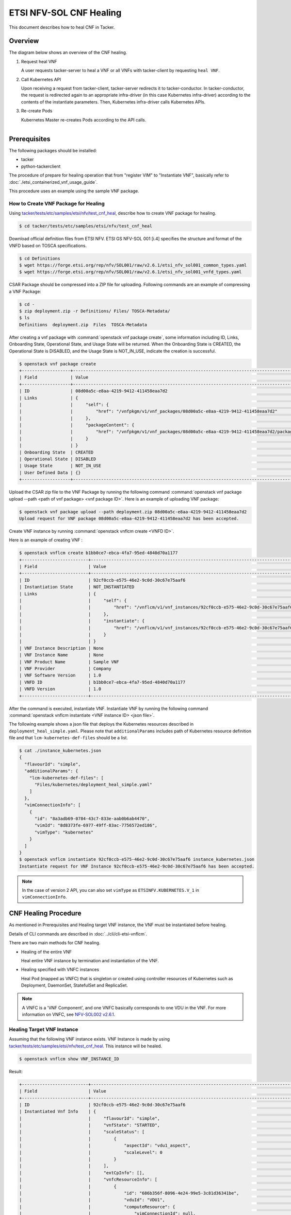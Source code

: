 ========================
ETSI NFV-SOL CNF Healing
========================

This document describes how to heal CNF in Tacker.

Overview
--------

The diagram below shows an overview of the CNF healing.

1. Request heal VNF

   A user requests tacker-server to heal a VNF or all VNFs with tacker-client
   by requesting ``heal VNF``.

2. Call Kubernetes API

   Upon receiving a request from tacker-client, tacker-server redirects it to
   tacker-conductor.  In tacker-conductor, the request is redirected again to
   an appropriate infra-driver (in this case Kubernetes infra-driver) according
   to the contents of the instantiate parameters.  Then, Kubernetes
   infra-driver calls Kubernetes APIs.

3. Re-create Pods

   Kubernetes Master re-creates Pods according to the API calls.

.. figure:: ../_images/etsi_cnf_healing.png
    :align: left


Prerequisites
-------------

The following packages should be installed:

* tacker
* python-tackerclient

The procedure of prepare for healing operation that from "register VIM" to
"Instantiate VNF", basically refer to
:doc:`./etsi_containerized_vnf_usage_guide`.

This procedure uses an example using the sample VNF package.

How to Create VNF Package for Healing
~~~~~~~~~~~~~~~~~~~~~~~~~~~~~~~~~~~~~~
Using `tacker/tests/etc/samples/etsi/nfv/test_cnf_heal`_,
describe how to create VNF package for healing.

.. code-block:: console

    $ cd tacker/tests/etc/samples/etsi/nfv/test_cnf_heal

Download official definition files from ETSI NFV.
ETSI GS NFV-SOL 001 [i.4] specifies the structure and format of the VNFD based
on TOSCA specifications.

.. code-block:: console

    $ cd Definitions
    $ wget https://forge.etsi.org/rep/nfv/SOL001/raw/v2.6.1/etsi_nfv_sol001_common_types.yaml
    $ wget https://forge.etsi.org/rep/nfv/SOL001/raw/v2.6.1/etsi_nfv_sol001_vnfd_types.yaml

CSAR Package should be compressed into a ZIP file for uploading.
Following commands are an example of compressing a VNF Package:

.. code-block:: console

    $ cd -
    $ zip deployment.zip -r Definitions/ Files/ TOSCA-Metadata/
    $ ls
    Definitions  deployment.zip  Files  TOSCA-Metadata

After creating a vnf package with :command:`openstack vnf package create`,
some information including ID, Links,
Onboarding State, Operational State, and Usage State will be returned.
When the Onboarding State is CREATED, the Operational State is DISABLED,
and the Usage State is NOT_IN_USE, indicate the creation is successful.

.. code-block:: console

    $ openstack vnf package create
    +-------------------+-------------------------------------------------------------------------------------------------+
    | Field             | Value                                                                                           |
    +-------------------+-------------------------------------------------------------------------------------------------+
    | ID                | 08d00a5c-e8aa-4219-9412-411458eaa7d2                                                            |
    | Links             | {                                                                                               |
    |                   |     "self": {                                                                                   |
    |                   |         "href": "/vnfpkgm/v1/vnf_packages/08d00a5c-e8aa-4219-9412-411458eaa7d2"                 |
    |                   |     },                                                                                          |
    |                   |     "packageContent": {                                                                         |
    |                   |         "href": "/vnfpkgm/v1/vnf_packages/08d00a5c-e8aa-4219-9412-411458eaa7d2/package_content" |
    |                   |     }                                                                                           |
    |                   | }                                                                                               |
    | Onboarding State  | CREATED                                                                                         |
    | Operational State | DISABLED                                                                                        |
    | Usage State       | NOT_IN_USE                                                                                      |
    | User Defined Data | {}                                                                                              |
    +-------------------+-------------------------------------------------------------------------------------------------+

Upload the CSAR zip file to the VNF Package by running the following command
:command:`openstack vnf package upload --path <path of vnf package> <vnf package ID>`.
Here is an example of uploading VNF package:

.. code-block:: console

  $ openstack vnf package upload --path deployment.zip 08d00a5c-e8aa-4219-9412-411458eaa7d2
  Upload request for VNF package 08d00a5c-e8aa-4219-9412-411458eaa7d2 has been accepted.

Create VNF instance by running :command:`openstack vnflcm create <VNFD ID>`.

Here is an example of creating VNF :

.. code-block:: console

  $ openstack vnflcm create b1bb0ce7-ebca-4fa7-95ed-4840d70a1177
  +--------------------------+---------------------------------------------------------------------------------------------+
  | Field                    | Value                                                                                       |
  +--------------------------+---------------------------------------------------------------------------------------------+
  | ID                       | 92cf0ccb-e575-46e2-9c0d-30c67e75aaf6                                                        |
  | Instantiation State      | NOT_INSTANTIATED                                                                            |
  | Links                    | {                                                                                           |
  |                          |     "self": {                                                                               |
  |                          |         "href": "/vnflcm/v1/vnf_instances/92cf0ccb-e575-46e2-9c0d-30c67e75aaf6"             |
  |                          |     },                                                                                      |
  |                          |     "instantiate": {                                                                        |
  |                          |         "href": "/vnflcm/v1/vnf_instances/92cf0ccb-e575-46e2-9c0d-30c67e75aaf6/instantiate" |
  |                          |     }                                                                                       |
  |                          | }                                                                                           |
  | VNF Instance Description | None                                                                                        |
  | VNF Instance Name        | None                                                                                        |
  | VNF Product Name         | Sample VNF                                                                                  |
  | VNF Provider             | Company                                                                                     |
  | VNF Software Version     | 1.0                                                                                         |
  | VNFD ID                  | b1bb0ce7-ebca-4fa7-95ed-4840d70a1177                                                        |
  | VNFD Version             | 1.0                                                                                         |
  +--------------------------+---------------------------------------------------------------------------------------------+


After the command is executed, instantiate VNF.
Instantiate VNF by running the following command
:command:`openstack vnflcm instantiate <VNF instance ID> <json file>`.

The following example shows a json file that deploys the Kubernetes resources
described in ``deployment_heal_simple.yaml``. Please note that ``additionalParams``
includes path of Kubernetes resource definition file and that
``lcm-kubernetes-def-files`` should be a list.

.. code-block:: console

    $ cat ./instance_kubernetes.json
    {
      "flavourId": "simple",
      "additionalParams": {
        "lcm-kubernetes-def-files": [
          "Files/kubernetes/deployment_heal_simple.yaml"
        ]
      },
      "vimConnectionInfo": [
        {
          "id": "8a3adb69-0784-43c7-833e-aab0b6ab4470",
          "vimId": "8d8373fe-6977-49ff-83ac-7756572ed186",
          "vimType": "kubernetes"
        }
      ]
    }
    $ openstack vnflcm instantiate 92cf0ccb-e575-46e2-9c0d-30c67e75aaf6 instance_kubernetes.json
    Instantiate request for VNF Instance 92cf0ccb-e575-46e2-9c0d-30c67e75aaf6 has been accepted.

.. note::

    In the case of version 2 API, you can also set
    ``vimType`` as ``ETSINFV.KUBERNETES.V_1`` in ``vimConnectionInfo``.

CNF Healing Procedure
---------------------

As mentioned in Prerequisites and Healing target VNF instance, the VNF must be
instantiated before healing.

Details of CLI commands are described in :doc:`../cli/cli-etsi-vnflcm`.

There are two main methods for CNF healing.

* Healing of the entire VNF

  Heal entire VNF instance by termination and instantiation of the VNF.

* Healing specified with VNFC instances

  Heal Pod (mapped as VNFC) that is singleton or created using controller
  resources of Kubernetes such as Deployment, DaemonSet, StatefulSet and
  ReplicaSet.

.. note:: A VNFC is a 'VNF Component', and one VNFC basically corresponds to
          one VDU in the VNF. For more information on VNFC, see
          `NFV-SOL002 v2.6.1`_.

.. _labelCapHealingtargetVNFinstance:

Healing Target VNF Instance
~~~~~~~~~~~~~~~~~~~~~~~~~~~

Assuming that the following VNF instance exists. VNF Instance is made by using
`tacker/tests/etc/samples/etsi/nfv/test_cnf_heal`_.
This instance will be healed.

.. code-block:: console

  $ openstack vnflcm show VNF_INSTANCE_ID

Result:

.. code-block:: console

  +--------------------------+-------------------------------------------------------------------------------------------+
  | Field                    | Value                                                                                     |
  +--------------------------+-------------------------------------------------------------------------------------------+
  | ID                       | 92cf0ccb-e575-46e2-9c0d-30c67e75aaf6                                                      |
  | Instantiated Vnf Info    | {                                                                                         |
  |                          |     "flavourId": "simple",                                                                |
  |                          |     "vnfState": "STARTED",                                                                |
  |                          |     "scaleStatus": [                                                                      |
  |                          |         {                                                                                 |
  |                          |             "aspectId": "vdu1_aspect",                                                    |
  |                          |             "scaleLevel": 0                                                               |
  |                          |         }                                                                                 |
  |                          |     ],                                                                                    |
  |                          |     "extCpInfo": [],                                                                      |
  |                          |     "vnfcResourceInfo": [                                                                 |
  |                          |         {                                                                                 |
  |                          |             "id": "686b356f-8096-4e24-99e5-3c81d36341be",                                 |
  |                          |             "vduId": "VDU1",                                                              |
  |                          |             "computeResource": {                                                          |
  |                          |                 "vimConnectionId": null,                                                  |
  |                          |                 "resourceId": "vdu1-heal-simple-75b5566444-wgc7m",                        |
  |                          |                 "vimLevelResourceType": "Deployment"                                      |
  |                          |             },                                                                            |
  |                          |             "storageResourceIds": []                                                      |
  |                          |         },                                                                                |
  |                          |         {                                                                                 |
  |                          |             "id": "73cb41e7-31ae-494b-b4d0-66b8168c257e",                                 |
  |                          |             "vduId": "VDU1",                                                              |
  |                          |             "computeResource": {                                                          |
  |                          |                 "vimConnectionId": null,                                                  |
  |                          |                 "resourceId": "vdu1-heal-simple-75b5566444-wwzcm",                        |
  |                          |                 "vimLevelResourceType": "Deployment"                                      |
  |                          |             },                                                                            |
  |                          |             "storageResourceIds": []                                                      |
  |                          |         }                                                                                 |
  |                          |     ],                                                                                    |
  |                          |     "additionalParams": {}                                                                |
  |                          | }                                                                                         |
  | Instantiation State      | INSTANTIATED                                                                              |
  | Links                    | {                                                                                         |
  |                          |     "self": {                                                                             |
  |                          |         "href": "/vnflcm/v1/vnf_instances/92cf0ccb-e575-46e2-9c0d-30c67e75aaf6"           |
  |                          |     },                                                                                    |
  |                          |     "terminate": {                                                                        |
  |                          |         "href": "/vnflcm/v1/vnf_instances/92cf0ccb-e575-46e2-9c0d-30c67e75aaf6/terminate" |
  |                          |     },                                                                                    |
  |                          |     "heal": {                                                                             |
  |                          |         "href": "/vnflcm/v1/vnf_instances/92cf0ccb-e575-46e2-9c0d-30c67e75aaf6/heal"      |
  |                          |     }                                                                                     |
  |                          | }                                                                                         |
  | VIM Connection Info      | [                                                                                         |
  |                          |     {                                                                                     |
  |                          |         "id": "8a3adb69-0784-43c7-833e-aab0b6ab4470",                                     |
  |                          |         "vimId": "8d8373fe-6977-49ff-83ac-7756572ed186",                                  |
  |                          |         "vimType": "kubernetes",                                                          |
  |                          |         "interfaceInfo": {},                                                              |
  |                          |         "accessInfo": {}                                                                  |
  |                          |     }                                                                                     |
  |                          | ]                                                                                         |
  | VNF Instance Description | None                                                                                      |
  | VNF Instance Name        | None                                                                                      |
  | VNF Product Name         | Sample VNF                                                                                |
  | VNF Provider             | Company                                                                                   |
  | VNF Software Version     | 1.0                                                                                       |
  | VNFD ID                  | b1bb0ce7-ebca-4fa7-95ed-4840d70a1177                                                      |
  | VNFD Version             | 1.0                                                                                       |
  +--------------------------+-------------------------------------------------------------------------------------------+

How to Heal of the Entire VNF
~~~~~~~~~~~~~~~~~~~~~~~~~~~~~

Execute Heal of the entire CNF with CLI command and check the name and age of
pod information before and after healing.
This is to confirm that the name has changed and age has been new after heal.

Pod information before heal:

.. code-block:: console

  $ kubectl get pod
  NAME                                READY   STATUS    RESTARTS   AGE
  vdu1-heal-simple-75b5566444-wgc7m   1/1     Running   0          20m
  vdu1-heal-simple-75b5566444-wwzcm   1/1     Running   0          20m

Heal entire VNF can be executed by the following CLI command.

.. code-block:: console

  $ openstack vnflcm heal VNF_INSTANCE_ID

Result:

.. code-block:: console

  Heal request for VNF Instance 92cf0ccb-e575-46e2-9c0d-30c67e75aaf6 has been accepted.

Pod information after heal:

.. code-block:: console

  $ kubectl get pod
  NAME                                READY   STATUS    RESTARTS   AGE
  vdu1-heal-simple-75b5566444-ks785   1/1     Running   0          60s
  vdu1-heal-simple-75b5566444-p5mjv   1/1     Running   0          60s

All ``vnfcResourceInfo`` in ``Instantiated Vnf Info`` will be updated from
the VNF Instance displayed in :ref:`labelCapHealingtargetVNFinstance`.

.. code-block:: console

  $ openstack vnflcm show VNF_INSTANCE_ID

Result:

.. code-block:: console

  +--------------------------+-------------------------------------------------------------------------------------------+
  | Field                    | Value                                                                                     |
  +--------------------------+-------------------------------------------------------------------------------------------+
  | ID                       | 92cf0ccb-e575-46e2-9c0d-30c67e75aaf6                                                      |
  | Instantiated Vnf Info    | {                                                                                         |
  |                          |     "flavourId": "simple",                                                                |
  |                          |     "vnfState": "STARTED",                                                                |
  |                          |     "scaleStatus": [                                                                      |
  |                          |         {                                                                                 |
  |                          |             "aspectId": "vdu1_aspect",                                                    |
  |                          |             "scaleLevel": 0                                                               |
  |                          |         }                                                                                 |
  |                          |     ],                                                                                    |
  |                          |     "extCpInfo": [],                                                                      |
  |                          |     "vnfcResourceInfo": [                                                                 |
  |                          |         {                                                                                 |
  |                          |             "id": "a77b9a8e-a672-492d-9459-81c7b6483947",                                 |
  |                          |             "vduId": "VDU1",                                                              |
  |                          |             "computeResource": {                                                          |
  |                          |                 "vimConnectionId": null,                                                  |
  |                          |                 "resourceId": "vdu1-heal-simple-75b5566444-j45qb",                        |
  |                          |                 "vimLevelResourceType": "Deployment"                                      |
  |                          |             },                                                                            |
  |                          |             "storageResourceIds": []                                                      |
  |                          |         },                                                                                |
  |                          |         {                                                                                 |
  |                          |             "id": "9463d02b-faba-41cb-8131-e90eaa319c83",                                 |
  |                          |             "vduId": "VDU1",                                                              |
  |                          |             "computeResource": {                                                          |
  |                          |                 "vimConnectionId": null,                                                  |
  |                          |                 "resourceId": "vdu1-heal-simple-75b5566444-p5mjv",                        |
  |                          |                 "vimLevelResourceType": "Deployment"                                      |
  |                          |             },                                                                            |
  |                          |             "storageResourceIds": []                                                      |
  |                          |         }                                                                                 |
  |                          |     ],                                                                                    |
  |                          |     "additionalParams": {}                                                                |
  |                          | }                                                                                         |
  | Instantiation State      | INSTANTIATED                                                                              |
  | Links                    | {                                                                                         |
  |                          |     "self": {                                                                             |
  |                          |         "href": "/vnflcm/v1/vnf_instances/92cf0ccb-e575-46e2-9c0d-30c67e75aaf6"           |
  |                          |     },                                                                                    |
  |                          |     "terminate": {                                                                        |
  |                          |         "href": "/vnflcm/v1/vnf_instances/92cf0ccb-e575-46e2-9c0d-30c67e75aaf6/terminate" |
  |                          |     },                                                                                    |
  |                          |     "heal": {                                                                             |
  |                          |         "href": "/vnflcm/v1/vnf_instances/92cf0ccb-e575-46e2-9c0d-30c67e75aaf6/heal"      |
  |                          |     }                                                                                     |
  |                          | }                                                                                         |
  | VIM Connection Info      | [                                                                                         |
  |                          |     {                                                                                     |
  |                          |         "id": "8a3adb69-0784-43c7-833e-aab0b6ab4470",                                     |
  |                          |         "vimId": "8d8373fe-6977-49ff-83ac-7756572ed186",                                  |
  |                          |         "vimType": "kubernetes",                                                          |
  |                          |         "interfaceInfo": {},                                                              |
  |                          |         "accessInfo": {}                                                                  |
  |                          |     }                                                                                     |
  |                          | ]                                                                                         |
  | VNF Instance Description | None                                                                                      |
  | VNF Instance Name        | None                                                                                      |
  | VNF Product Name         | Sample VNF                                                                                |
  | VNF Provider             | Company                                                                                   |
  | VNF Software Version     | 1.0                                                                                       |
  | VNFD ID                  | b1bb0ce7-ebca-4fa7-95ed-4840d70a1177                                                      |
  | VNFD Version             | 1.0                                                                                       |
  +--------------------------+-------------------------------------------------------------------------------------------+


How to Heal Specified with VNFC Instances
~~~~~~~~~~~~~~~~~~~~~~~~~~~~~~~~~~~~~~~~~
Execute Heal of the partial CNF CLI command and check the name and age of pod
information before and after healing.
This is to confirm that the name has changed and age has been new after heal.

Pod information before heal:

.. code-block:: console

  $ kubectl get pod
  NAME                                READY   STATUS    RESTARTS   AGE
  vdu1-heal-simple-75b5566444-wgc7m   1/1     Running   0          20m
  vdu1-heal-simple-75b5566444-wwzcm   1/1     Running   0          20m

Heal specified with VNFC instances can be executed by running
:command:`openstack vnflcm heal VNF_INSTANCE_ID --vnfc-instance VNFC_INSTANCE_ID`.

In the example of this procedure, specify the ID
``686b356f-8096-4e24-99e5-3c81d36341be`` of the first ``vnfcResourceInfo`` as
``VNFC_INSTANCE_ID``.

.. note:: In the case of version 1 API,
          ``VNFC_INSTANCE_ID`` is ``instantiatedVnfInfo.vnfcResourceInfo.id``.
          In the case of version 2 API,
          ``VNFC_INSTANCE_ID`` is ``instantiatedVnfInfo.vnfcInfo.id``.

.. code-block:: console

  $ openstack vnflcm heal 92cf0ccb-e575-46e2-9c0d-30c67e75aaf6 --vnfc-instance 686b356f-8096-4e24-99e5-3c81d36341be

Result:

.. code-block:: console

  Heal request for VNF Instance 92cf0ccb-e575-46e2-9c0d-30c67e75aaf6 has been accepted.

Pod information after heal:

.. code-block:: console

  $ kubectl get pod
  NAME                                READY   STATUS    RESTARTS   AGE
  vdu1-heal-simple-75b5566444-ks785   1/1     Running   0          24s
  vdu1-heal-simple-75b5566444-wwzcm   1/1     Running   0          20m

Only the ``resourceId`` of target ``vnfcResourceInfo`` in
``Instantiated Vnf Info`` will be updated from the VNF Instance displayed in
:ref:`labelCapHealingtargetVNFinstance`.

.. code-block:: console

  $ openstack vnflcm show VNF_INSTANCE_ID

Result:

.. code-block:: console

  +--------------------------+-------------------------------------------------------------------------------------------+
  | Field                    | Value                                                                                     |
  +--------------------------+-------------------------------------------------------------------------------------------+
  | ID                       | 92cf0ccb-e575-46e2-9c0d-30c67e75aaf6                                                      |
  | Instantiated Vnf Info    | {                                                                                         |
  |                          |     "flavourId": "simple",                                                                |
  |                          |     "vnfState": "STARTED",                                                                |
  |                          |     "scaleStatus": [                                                                      |
  |                          |         {                                                                                 |
  |                          |             "aspectId": "vdu1_aspect",                                                    |
  |                          |             "scaleLevel": 0                                                               |
  |                          |         }                                                                                 |
  |                          |     ],                                                                                    |
  |                          |     "extCpInfo": [],                                                                      |
  |                          |     "vnfcResourceInfo": [                                                                 |
  |                          |         {                                                                                 |
  |                          |             "id": "686b356f-8096-4e24-99e5-3c81d36341be",                                 |
  |                          |             "vduId": "VDU1",                                                              |
  |                          |             "computeResource": {                                                          |
  |                          |                 "vimConnectionId": null,                                                  |
  |                          |                 "resourceId": "vdu1-heal-simple-75b5566444-ks785",                        |
  |                          |                 "vimLevelResourceType": "Deployment"                                      |
  |                          |             },                                                                            |
  |                          |             "storageResourceIds": []                                                      |
  |                          |         },                                                                                |
  |                          |         {                                                                                 |
  |                          |             "id": "73cb41e7-31ae-494b-b4d0-66b8168c257e",                                 |
  |                          |             "vduId": "VDU1",                                                              |
  |                          |             "computeResource": {                                                          |
  |                          |                 "vimConnectionId": null,                                                  |
  |                          |                 "resourceId": "vdu1-heal-simple-75b5566444-wwzcm",                        |
  |                          |                 "vimLevelResourceType": "Deployment"                                      |
  |                          |             },                                                                            |
  |                          |             "storageResourceIds": []                                                      |
  |                          |         }                                                                                 |
  |                          |     ],                                                                                    |
  |                          |     "additionalParams": {}                                                                |
  |                          | }                                                                                         |
  | Instantiation State      | INSTANTIATED                                                                              |
  | Links                    | {                                                                                         |
  |                          |     "self": {                                                                             |
  |                          |         "href": "/vnflcm/v1/vnf_instances/92cf0ccb-e575-46e2-9c0d-30c67e75aaf6"           |
  |                          |     },                                                                                    |
  |                          |     "terminate": {                                                                        |
  |                          |         "href": "/vnflcm/v1/vnf_instances/92cf0ccb-e575-46e2-9c0d-30c67e75aaf6/terminate" |
  |                          |     },                                                                                    |
  |                          |     "heal": {                                                                             |
  |                          |         "href": "/vnflcm/v1/vnf_instances/92cf0ccb-e575-46e2-9c0d-30c67e75aaf6/heal"      |
  |                          |     }                                                                                     |
  |                          | }                                                                                         |
  | VIM Connection Info      | [                                                                                         |
  |                          |     {                                                                                     |
  |                          |         "id": "8a3adb69-0784-43c7-833e-aab0b6ab4470",                                     |
  |                          |         "vimId": "8d8373fe-6977-49ff-83ac-7756572ed186",                                  |
  |                          |         "vimType": "kubernetes",                                                          |
  |                          |         "interfaceInfo": {},                                                              |
  |                          |         "accessInfo": {}                                                                  |
  |                          |     }                                                                                     |
  |                          | ]                                                                                         |
  | VNF Instance Description | None                                                                                      |
  | VNF Instance Name        | None                                                                                      |
  | VNF Product Name         | Sample VNF                                                                                |
  | VNF Provider             | Company                                                                                   |
  | VNF Software Version     | 1.0                                                                                       |
  | VNFD ID                  | b1bb0ce7-ebca-4fa7-95ed-4840d70a1177                                                      |
  | VNFD Version             | 1.0                                                                                       |
  +--------------------------+-------------------------------------------------------------------------------------------+


.. _NFV-SOL002 v2.6.1 : https://www.etsi.org/deliver/etsi_gs/NFV-SOL/001_099/002/02.06.01_60/gs_nfv-sol002v020601p.pdf
.. _tacker/tests/etc/samples/etsi/nfv/test_cnf_heal : https://opendev.org/openstack/tacker/src/branch/master/tacker/tests/etc/samples/etsi/nfv/test_cnf_heal
